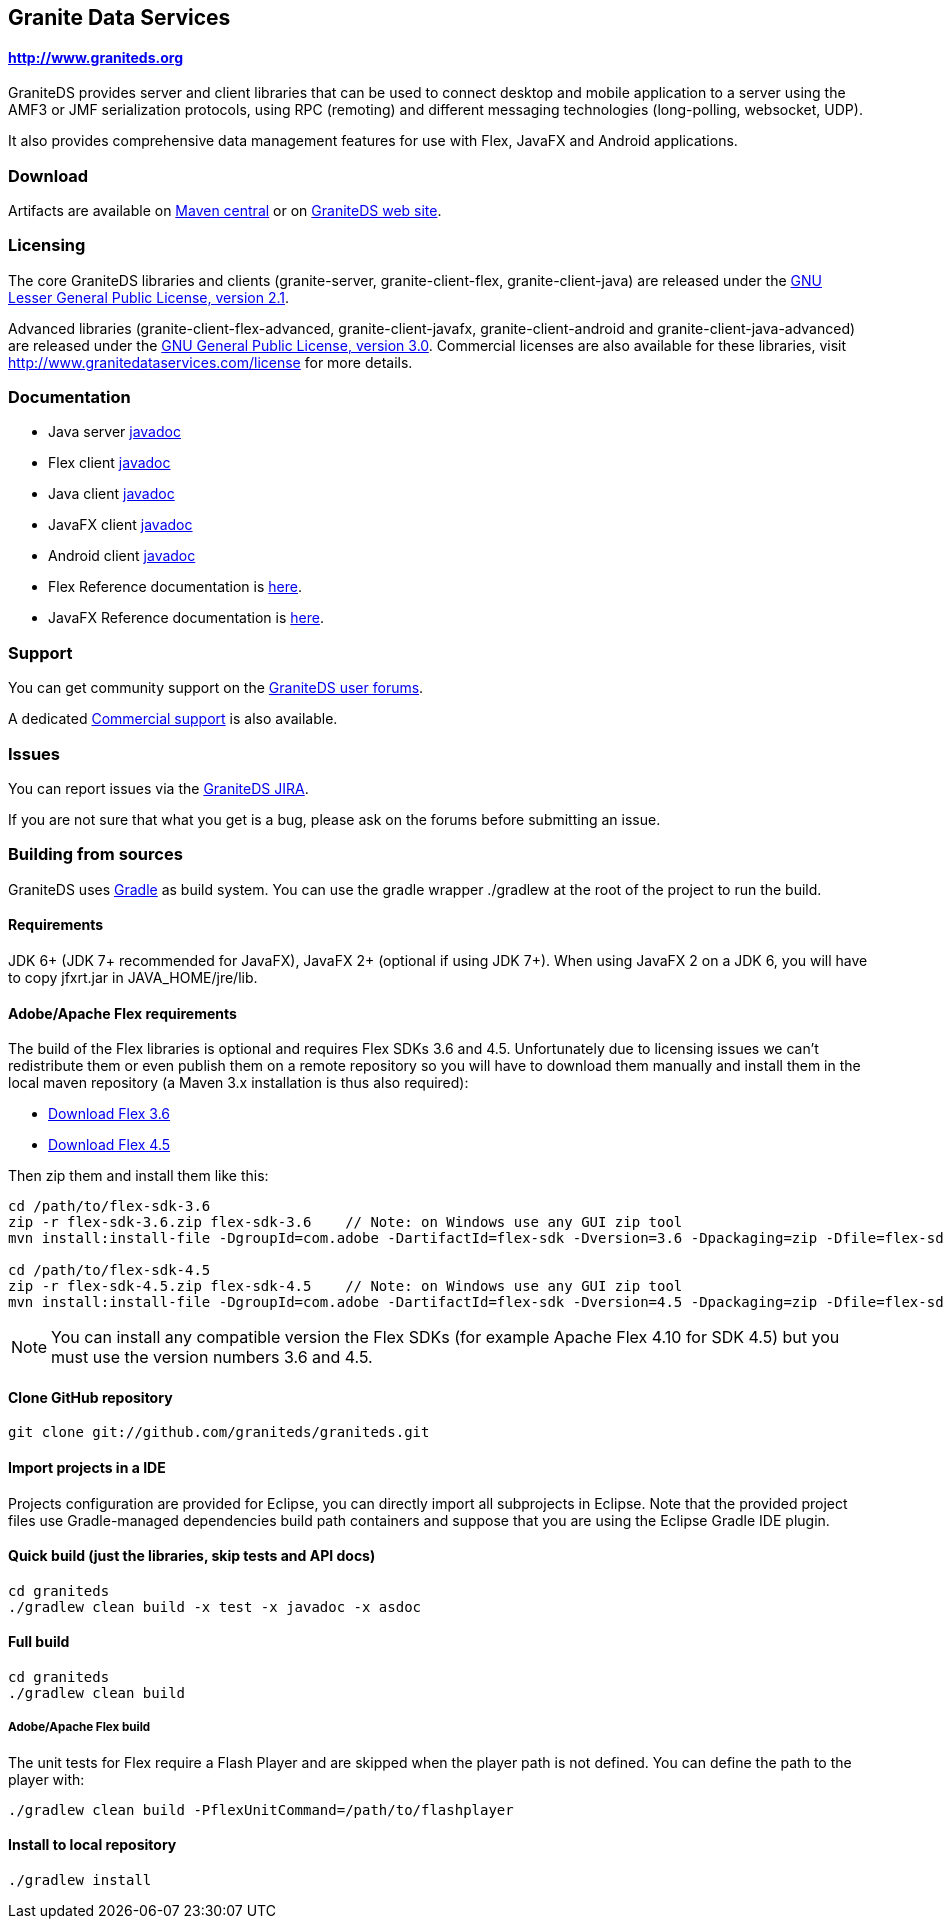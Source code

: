 == Granite Data Services

==== http://www.graniteds.org

GraniteDS provides server and client libraries that can be used to connect desktop and mobile application
to a server using the AMF3 or JMF serialization protocols, using RPC (remoting) and different messaging
technologies (long-polling, websocket, UDP).

It also provides comprehensive data management features for use with Flex, JavaFX and Android applications.

=== Download

Artifacts are available on http://search.maven.org/#search%7Cga%7C1%7Cg%3A%22org.graniteds%22[Maven central]
or on http://www.graniteds.org/confluence/display/DOWNLOAD[GraniteDS web site].

=== Licensing

The core GraniteDS libraries and clients (granite-server, granite-client-flex, granite-client-java) are released under the
http://www.gnu.org/licenses/lgpl-2.1-standalone.html[GNU Lesser General Public License, version 2.1].

Advanced libraries (granite-client-flex-advanced, granite-client-javafx, granite-client-android and granite-client-java-advanced)
are released under the http://www.gnu.org/licenses/gpl-3.0-standalone.html[GNU General Public License, version 3.0].
Commercial licenses are also available for these libraries, visit http://www.granitedataservices.com/license
for more details.

=== Documentation

* Java server http://www.graniteds.org/public/docs/3.0.0/docs/java/api/index.html[javadoc]
* Flex client http://www.graniteds.org/public/docs/3.0.0/docs/flex-client/api/index.html[javadoc]
* Java client http://www.graniteds.org/public/docs/3.0.0/docs/java-client/api/index.html[javadoc]
* JavaFX client http://www.graniteds.org/public/docs/3.0.0/docs/javafx-client/api/index.html[javadoc]
* Android client http://www.graniteds.org/public/docs/3.0.0/docs/android-client/api/index.html[javadoc]

* Flex Reference documentation is http://www.graniteds.org/public/docs/3.0.0/docs/reference/flex/en-US/html_single/index.html[here].
* JavaFX Reference documentation is http://www.graniteds.org/public/docs/3.0.0/docs/reference/java/en-US/html_single/index.html[here].

=== Support

You can get community support on the https://groups.google.com/forum/#!forum/graniteds[GraniteDS user forums].

A dedicated http://granitedataservices.com/services/[Commercial support] is also available.

=== Issues

You can report issues via the http://www.graniteds.org/jira/[GraniteDS JIRA].

If you are not sure that what you get is a bug, please ask on the forums before submitting
an issue.

=== Building from sources

GraniteDS uses http://www.gradle.org[Gradle] as build system. You can use the gradle wrapper +./gradlew+ at the root
of the project to run the build.

==== Requirements

JDK 6+ (JDK 7+ recommended for JavaFX), JavaFX 2+ (optional if using JDK 7+).
When using JavaFX 2 on a JDK 6, you will have to copy +jfxrt.jar+ in +JAVA_HOME/jre/lib+.

==== Adobe/Apache Flex requirements

The build of the Flex libraries is optional and requires Flex SDKs 3.6 and 4.5.
Unfortunately due to licensing issues we can't redistribute them or even publish them on a remote repository so
you will have to download them manually and install them in the local maven repository (a Maven 3.x installation
is thus also required):

* http://www.adobe.com/cfusion/entitlement/index.cfm?e=flex3sdk[Download Flex 3.6]
* http://sourceforge.net/adobe/flexsdk/wiki/Download%20Flex%204.5/[Download Flex 4.5]

Then zip them and install them like this:

----
cd /path/to/flex-sdk-3.6
zip -r flex-sdk-3.6.zip flex-sdk-3.6    // Note: on Windows use any GUI zip tool
mvn install:install-file -DgroupId=com.adobe -DartifactId=flex-sdk -Dversion=3.6 -Dpackaging=zip -Dfile=flex-sdk-3.6.zip

cd /path/to/flex-sdk-4.5
zip -r flex-sdk-4.5.zip flex-sdk-4.5    // Note: on Windows use any GUI zip tool
mvn install:install-file -DgroupId=com.adobe -DartifactId=flex-sdk -Dversion=4.5 -Dpackaging=zip -Dfile=flex-sdk-4.5.zip
----

NOTE: You can install any compatible version the Flex SDKs (for example Apache Flex 4.10 for SDK 4.5) but you must use
the version numbers 3.6 and 4.5.

==== Clone GitHub repository

----
git clone git://github.com/graniteds/graniteds.git
----

==== Import projects in a IDE

Projects configuration are provided for Eclipse, you can directly import all subprojects in Eclipse.
Note that the provided project files use Gradle-managed dependencies build path containers and suppose that you are
using the Eclipse Gradle IDE plugin.

==== Quick build (just the libraries, skip tests and API docs)

----
cd graniteds
./gradlew clean build -x test -x javadoc -x asdoc
----

==== Full build

----
cd graniteds
./gradlew clean build
----

===== Adobe/Apache Flex build

The unit tests for Flex require a Flash Player and are skipped when the player path is not defined.
You can define the path to the player with:

----
./gradlew clean build -PflexUnitCommand=/path/to/flashplayer
----

==== Install to local repository

----
./gradlew install
----
